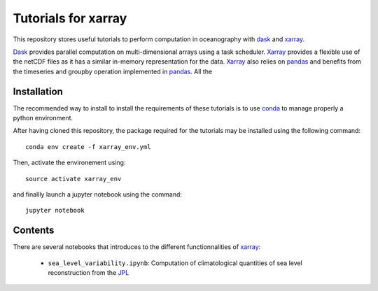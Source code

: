 Tutorials for xarray
====================

This repository stores useful tutorials to perform computation in oceanography with dask_ and xarray_.

Dask_ provides parallel computation on multi-dimensional arrays using a task scheduler. Xarray_ provides a flexible use of the netCDF files as it has a similar in-memory representation for the data. Xarray_ also relies on pandas_ and benefits from the timeseries and groupby operation implemented in pandas_. All the

Installation
------------

The recommended way to install to install the requirements of these tutorials is to use conda_ to manage properly a python environment. 

After having cloned this repository, the package required for the tutorials may be installed using the following command::

  conda env create -f xarray_env.yml

Then, activate the environement using::

  source activate xarray_env

and finallly launch a jupyter notebook using the command::

  jupyter notebook


Contents
--------
There are several notebooks that introduces to the different functionnalities of xarray_:

 * ``sea_level_variability.ipynb``: Computation of climatological quantities of sea level reconstruction from the `JPL <http://sealevel.jpl.nasa.gov/data/>`_


.. _dask: http://dask.pydata.org
.. _xarray: http://xarray.pydata.org
.. _conda: https://conda.io/
.. _pandas: http://pandas.pydata.org/
